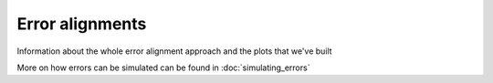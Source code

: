 ================================================================================
Error alignments
================================================================================

Information about the whole error alignment approach and the plots that we've built

More on how errors can be simulated can be found in :doc:`simulating_errors`
